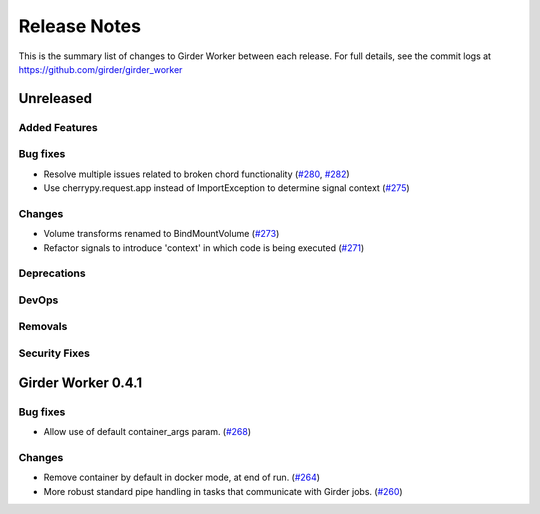 =============
Release Notes
=============

This is the summary list of changes to Girder Worker between each release. For full
details, see the commit logs at https://github.com/girder/girder_worker

Unreleased
==========

Added Features
--------------

Bug fixes
---------

* Resolve multiple issues related to broken chord functionality
  (`#280 <https://github.com/girder/girder_worker/pull/280>`_, `#282 <https://github.com/girder/girder_worker/pull/282>`_)
* Use cherrypy.request.app instead of ImportException to determine signal context (`#275 <https://github.com/girder/girder_worker/pull/275>`_)

Changes
-------

* Volume transforms renamed to BindMountVolume (`#273 <https://github.com/girder/girder_worker/pull/273>`_)
* Refactor signals to introduce 'context' in which code is being executed (`#271 <https://github.com/girder/girder_worker/pull/271>`_)


Deprecations
------------

DevOps
------

Removals
--------

Security Fixes
--------------


Girder Worker 0.4.1
===================

Bug fixes
---------

* Allow use of default container_args param. (`#268 <https://github.com/girder/girder_worker/pull/268>`_)

Changes
-------

* Remove container by default in docker mode, at end of run. (`#264 <https://github.com/girder/girder_worker/pull/264>`_)
* More robust standard pipe handling in tasks that communicate with Girder jobs. (`#260 <https://github.com/girder/girder_worker/pull/260>`_)

